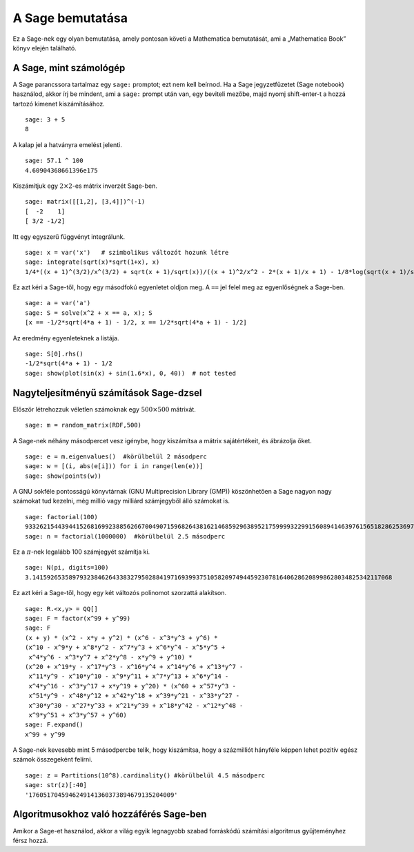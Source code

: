 =================
A Sage bemutatása
=================

Ez a Sage-nek egy olyan bemutatása, amely pontosan követi a Mathematica
bemutatását, ami a „Mathematica Book” könyv elején található.


A Sage, mint számológép
=======================

A Sage parancssora tartalmaz egy ``sage:`` promptot; ezt nem kell
beírnod. Ha a Sage jegyzetfüzetet (Sage notebook) használod, akkor
írj be mindent, ami a ``sage:`` prompt után van, egy beviteli mezőbe,
majd nyomj shift-enter-t a hozzá tartozó kimenet kiszámításához.

::

    sage: 3 + 5
    8

A kalap jel a hatványra emelést jelenti.

::

    sage: 57.1 ^ 100
    4.60904368661396e175

Kiszámítjuk egy :math:`2 \times 2`-es mátrix inverzét Sage-ben.

::

    sage: matrix([[1,2], [3,4]])^(-1)
    [  -2    1]
    [ 3/2 -1/2]

Itt egy egyszerű függvényt integrálunk.

::

    sage: x = var('x')   # szimbolikus változót hozunk létre
    sage: integrate(sqrt(x)*sqrt(1+x), x)
    1/4*((x + 1)^(3/2)/x^(3/2) + sqrt(x + 1)/sqrt(x))/((x + 1)^2/x^2 - 2*(x + 1)/x + 1) - 1/8*log(sqrt(x + 1)/sqrt(x) + 1) + 1/8*log(sqrt(x + 1)/sqrt(x) - 1)

Ez azt kéri a Sage-től, hogy egy másodfokú egyenletet oldjon meg.
A ``==`` jel felel meg az egyenlőségnek a Sage-ben.

::

    sage: a = var('a')
    sage: S = solve(x^2 + x == a, x); S
    [x == -1/2*sqrt(4*a + 1) - 1/2, x == 1/2*sqrt(4*a + 1) - 1/2]

Az eredmény egyenleteknek a listája.

.. link

::

    sage: S[0].rhs()
    -1/2*sqrt(4*a + 1) - 1/2
    sage: show(plot(sin(x) + sin(1.6*x), 0, 40))  # not tested

.. image:: sin_plot.*


Nagyteljesítményű számítások Sage-dzsel
=======================================

Először létrehozzuk véletlen számoknak egy :math:`500 \times 500` mátrixát.

::

    sage: m = random_matrix(RDF,500)

A Sage-nek néhány másodpercet vesz igénybe, hogy kiszámítsa
a mátrix sajátértékeit, és ábrázolja őket.

.. link

::

    sage: e = m.eigenvalues()  #körülbelül 2 másodperc
    sage: w = [(i, abs(e[i])) for i in range(len(e))]
    sage: show(points(w))

.. image:: eigen_plot.*


A GNU sokféle pontosságú könyvtárnak (GNU Multiprecision Library (GMP))
köszönhetően a Sage nagyon nagy számokat tud kezelni, még millió
vagy milliárd számjegyből álló számokat is.

::

    sage: factorial(100)
    93326215443944152681699238856266700490715968264381621468592963895217599993229915608941463976156518286253697920827223758251185210916864000000000000000000000000
    sage: n = factorial(1000000)  #körülbelül 2.5 másodperc

Ez a :math:`\pi`-nek legalább 100 számjegyét számítja ki.

::

    sage: N(pi, digits=100)
    3.141592653589793238462643383279502884197169399375105820974944592307816406286208998628034825342117068

Ez azt kéri a Sage-től, hogy egy két változós polinomot szorzattá alakítson.

::

    sage: R.<x,y> = QQ[]
    sage: F = factor(x^99 + y^99)
    sage: F
    (x + y) * (x^2 - x*y + y^2) * (x^6 - x^3*y^3 + y^6) * 
    (x^10 - x^9*y + x^8*y^2 - x^7*y^3 + x^6*y^4 - x^5*y^5 +
     x^4*y^6 - x^3*y^7 + x^2*y^8 - x*y^9 + y^10) * 
    (x^20 + x^19*y - x^17*y^3 - x^16*y^4 + x^14*y^6 + x^13*y^7 -
     x^11*y^9 - x^10*y^10 - x^9*y^11 + x^7*y^13 + x^6*y^14 - 
     x^4*y^16 - x^3*y^17 + x*y^19 + y^20) * (x^60 + x^57*y^3 -
     x^51*y^9 - x^48*y^12 + x^42*y^18 + x^39*y^21 - x^33*y^27 - 
     x^30*y^30 - x^27*y^33 + x^21*y^39 + x^18*y^42 - x^12*y^48 -
     x^9*y^51 + x^3*y^57 + y^60)
    sage: F.expand()
    x^99 + y^99

A Sage-nek kevesebb mint 5 másodpercbe telik, hogy kiszámítsa,
hogy a százmilliót hányféle képpen lehet pozitív egész számok 
összegeként felírni.

::

    sage: z = Partitions(10^8).cardinality() #körülbelül 4.5 másodperc
    sage: str(z)[:40]
    '1760517045946249141360373894679135204009'

Algoritmusokhoz való hozzáférés Sage-ben
========================================

Amikor a Sage-et használod, akkor a világ egyik legnagyobb
szabad forráskódú számítási algoritmus gyűjteményhez férsz hozzá.
